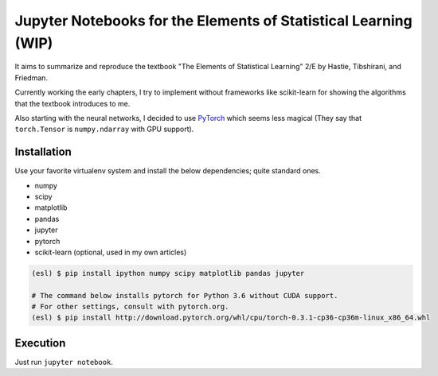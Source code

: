 ================================================================
Jupyter Notebooks for the Elements of Statistical Learning (WIP)
================================================================

It aims to summarize and reproduce the textbook "The Elements of Statistical Learning" 2/E by Hastie, Tibshirani, and Friedman.

Currently working the early chapters, I try to implement without frameworks like scikit-learn for showing the algorithms that the textbook introduces to me.

Also starting with the neural networks, I decided to use PyTorch_ which seems less magical (They say that ``torch.Tensor`` is ``numpy.ndarray`` with GPU support).

.. _PyTorch: //pytorch.org


Installation
------------

Use your favorite virtualenv system and install the below dependencies; quite standard ones.

* numpy
* scipy
* matplotlib
* pandas
* jupyter
* pytorch
* scikit-learn (optional, used in my own articles)

.. code-block:: bash

   (esl) $ pip install ipython numpy scipy matplotlib pandas jupyter

   # The command below installs pytorch for Python 3.6 without CUDA support.
   # For other settings, consult with pytorch.org.
   (esl) $ pip install http://download.pytorch.org/whl/cpu/torch-0.3.1-cp36-cp36m-linux_x86_64.whl


Execution
---------

Just run ``jupyter notebook``.
